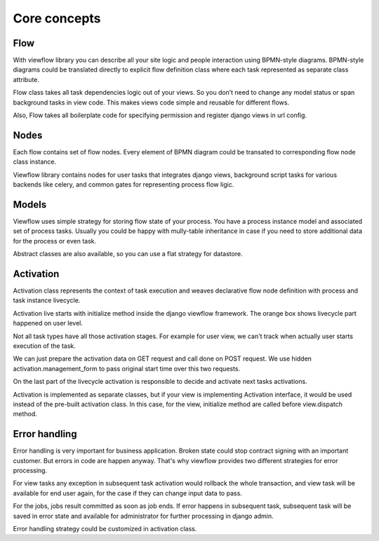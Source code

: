 =============
Core concepts
=============

Flow
====

With viewflow library you can describe all your site logic and people
interaction using BPMN-style diagrams. BPMN-style diagrams could be
translated directly to explicit flow definition class where each task
represented as separate class attribute.

Flow class takes all task dependencies logic out of your views. So you
don’t need to change any model status or span background tasks in view
code. This makes views code simple and reusable for different flows.

Also, Flow takes all boilerplate code for specifying permission and
register django views in url config.

Nodes
=====

Each flow contains set of flow nodes. Every element of BPMN diagram
could be transated to corresponding flow node class instance.

Viewflow library contains nodes for user tasks that integrates django
views, background script tasks for various backends like celery, and
common gates for representing process flow ligic.


Models
======

Viewflow uses simple strategy for storing flow state of your
process. You have a process instance model and associated set of
process tasks. Usually you could be happy with mully-table inheritance
in case if you need to store additional data for the process or even
task. 

Abstract classes are also available, so you can use a flat
strategy for datastore.


Activation
==========

Activation class represents the context of task execution and weaves
declarative flow node definition with process and task instance
livecycle.

Activation live starts with initialize method inside the django
viewflow framework. The orange box shows livecycle part happened on
user level.

Not all task types have all those activation stages. For example for
user view, we can't track when actually user starts execution of the
task.

We can just prepare the activation data on GET request and call done
on POST request. We use hidden activation.management_form to pass
original start time over this two requests.

On the last part of the livecycle activation is responsible to decide
and activate next tasks activations.

Activation is implemented as separate classes, but if your view is
implementing Activation interface, it would be used instead of the
pre-built activation class. In this case, for the view, initialize
method are called before view.dispatch method.



Error handling
==============

Error handling is very important for business application. Broken
state could stop contract signing with an important customer. But
errors in code are happen anyway. That's why viewflow provides two
different strategies for error processing.

For view tasks any exception in subsequent task activation would
rollback the whole transaction, and view task will be available for
end user again, for the case if they can change input data to pass.

For the jobs, jobs result committed as soon as job ends. If error
happens in subsequent task, subsequent task will be saved in error
state and available for administrator for further processing in django
admin.

Error handling strategy could be customized in activation class.

